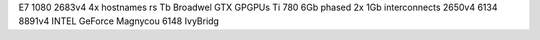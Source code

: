 E7 1080 2683v4 4x hostnames rs Tb Broadwel GTX GPGPUs Ti 780 6Gb phased 2x 1Gb interconnects 2650v4 6134 8891v4 INTEL GeForce Magnycou 6148 IvyBridg
